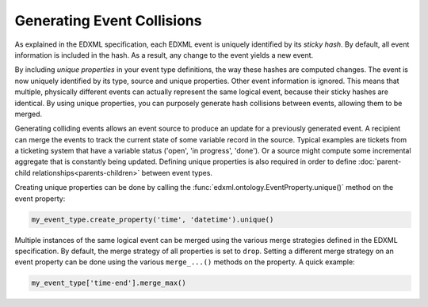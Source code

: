 Generating Event Collisions
===========================

As explained in the EDXML specification, each EDXML event is uniquely identified by its *sticky hash*. By default, all event information is included in the hash. As a result, any change to the event yields a new event.

By including *unique properties* in your event type definitions, the way these hashes are computed changes. The event is now uniquely identified by its type, source and unique properties. Other event information is ignored. This means that multiple, physically different events can actually represent the same logical event, because their sticky hashes are identical. By using unique properties, you can purposely generate hash collisions between events, allowing them to be merged.

Generating colliding events allows an event source to produce an update for a previously generated event. A recipient can merge the events to track the current state of some variable record in the source. Typical examples are tickets from a ticketing system that have a variable status ('open', 'in progress', 'done'). Or a source might compute some incremental aggregate that is constantly being updated. Defining unique properties is also required in order to define :doc:`parent-child relationships<parents-children>` between event types.

Creating unique properties can be done by calling the :func:`edxml.ontology.EventProperty.unique()` method on the event property:

.. code-block:: python

  my_event_type.create_property('time', 'datetime').unique()

Multiple instances of the same logical event can be merged using the various merge strategies defined in the EDXML specification. By default, the merge strategy of all properties is set to ``drop``. Setting a different merge strategy on an event property can be done using the various ``merge_...()`` methods on the property. A quick example:

.. code-block:: python

  my_event_type['time-end'].merge_max()

